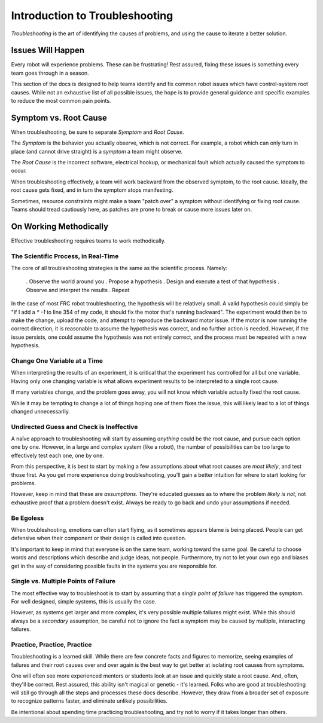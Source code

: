 Introduction to Troubleshooting
===============================

*Troubleshooting* is the art of identifying the causes of problems, and using the cause to iterate a better solution.

Issues Will Happen
------------------

Every robot will experience problems. These can be frustrating! Rest assured, fixing these issues is something every team goes through in a season.

This section of the docs is designed to help teams identify and fix common robot issues which have control-system root causes. While not an exhaustive list of all possible issues, the hope is to provide general guidance and specific examples to reduce the most common pain points.

Symptom vs. Root Cause
----------------------

When troubleshooting, be sure to separate *Symptom* and *Root Cause*. 

The *Symptom* is the behavior you actually observe, which is not correct. For example, a robot which can only turn in place (and cannot drive straight) is a *symptom* a team might observe.

The *Root Cause* is the incorrect software, electrical hookup, or mechanical fault which actually caused the symptom to occur.

When troubleshooting effectively, a team will work backward from the observed symptom, to the root cause. Ideally, the root cause gets fixed, and in turn the symptom stops manifesting. 

Sometimes, resource constraints might make a team "patch over" a symptom without identifying or fixing root cause. Teams should tread cautiously here, as patches are prone to break or cause more issues later on.

On Working Methodically
-----------------------

Effective troubleshooting requires teams to work methodically.

The Scientific Process, in Real-Time
^^^^^^^^^^^^^^^^^^^^^^^^^^^^^^^^^^^^

The core of all troubleshooting strategies is the same as the scientific process. Namely:

 . Observe the world around you
 . Propose a hypothesis
 . Design and execute a test of that hypothesis
 . Observe and interpret the results
 . Repeat

In the case of most FRC robot troubleshooting, the hypothesis will be relatively small. A valid hypothesis could simply be "If I add a `* -1` to line 354 of my code, it should fix the motor that's running backward". The experiment would then be to make the change, upload the code, and attempt to reproduce the backward motor issue. If the motor is now running the correct direction, it is reasonable to assume the hypothesis was correct, and no further action is needed. However, if the issue persists, one could assume the hypothesis was not entirely correct, and the process must be repeated with a new hypothesis.

Change One Variable at a Time
^^^^^^^^^^^^^^^^^^^^^^^^^^^^^

When interpreting the results of an experiment, it is critical that the experiment has controlled for all but one variable. Having only one changing variable is what allows experiment results to be interpreted to a single root cause. 

If many variables change, and the problem goes away, you will not know which variable actually fixed the root cause.

While it may be tempting to change a lot of things hoping one of them fixes the issue, this will likely lead to a lot of things changed unnecessarily.

Undirected Guess and Check is Ineffective
^^^^^^^^^^^^^^^^^^^^^^^^^^^^^^^^^^^^^^^^^

A naïve approach to troubleshooting will start by assuming *anything* could be the root cause, and pursue each option one by one. However, in a large and complex system (like a robot), the number of possibilities can be too large to effectively test each one, one by one.

From this perspective, it is best to start by making a few assumptions about what root causes are *most likely*, and test those first. As you get more experience doing troubleshooting, you'll gain a better intuition for where to start looking for problems.

However, keep in mind that these are *assumptions*. They're educated guesses as to where the problem *likely is not*, not exhaustive proof that a problem doesn't exist. Always be ready to go back and undo your assumptions if needed.

Be Egoless
^^^^^^^^^^

When troubleshooting, emotions can often start flying, as it sometimes appears blame is being placed. People can get defensive when their component or their design is called into question. 

It's important to keep in mind that everyone is on the same team, working toward the same goal. Be careful to choose words and descriptions which describe and judge ideas, not people. Furthermore, try not to let your own ego and biases get in the way of considering possible faults in the systems you are responsible for.

Single vs. Multiple Points of Failure 
^^^^^^^^^^^^^^^^^^^^^^^^^^^^^^^^^^^^^

The most effective way to troubleshoot is to start by assuming that a *single point of failure* has triggered the symptom. For well designed, simple systems, this is usually the case.

However, as systems get larger and more complex, it's very possible multiple failures might exist. While this should always be a *secondary* assumption, be careful not to ignore the fact a symptom may be caused by multiple, interacting failures.

Practice, Practice, Practice
^^^^^^^^^^^^^^^^^^^^^^^^^^^^

Troubleshooting is a learned skill. While there are few concrete facts and figures to memorize, seeing examples of failures and their root causes over and over again is the best way to get better at isolating root causes from symptoms. 

One will often see more experienced mentors or students look at an issue and quickly state a root cause. And, often, they'll be correct. Rest assured, this ability isn't magical or genetic - it's learned. Folks who are good at troubleshooting will *still* go through all the steps and processes these docs describe. However, they draw from a broader set of exposure to recognize patterns faster, and eliminate unlikely possibilities.

Be intentional about spending time practicing troubleshooting, and try not to worry if it takes longer than others. 
